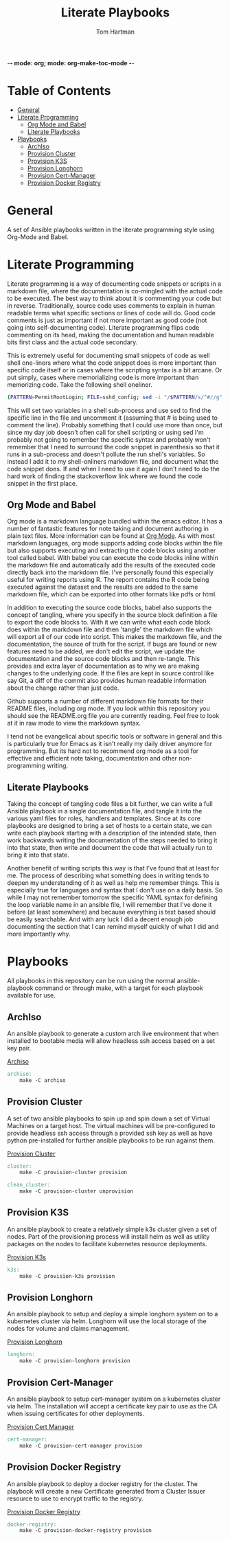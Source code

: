 -*- mode: org; mode: org-make-toc-mode -*-
#+TITLE: Literate Playbooks
#+AUTHOR: Tom Hartman
#+STARTUP: overview

* Table of Contents
:PROPERTIES:
:TOC:      :include all :ignore this
:END:
:CONTENTS:
- [[#general][General]]
- [[#literate-programming][Literate Programming]]
  - [[#org-mode-and-babel][Org Mode and Babel]]
  - [[#literate-playbooks][Literate Playbooks]]
- [[#playbooks][Playbooks]]
  - [[#archiso][ArchIso]]
  - [[#provision-cluster][Provision Cluster]]
  - [[#provision-k3s][Provision K3S]]
  - [[#provision-longhorn][Provision Longhorn]]
  - [[#provision-cert-manager][Provision Cert-Manager]]
  - [[#provision-docker-registry][Provision Docker Registry]]
:END:

* General
A set of Ansible playbooks written in the literate programming style using Org-Mode and Babel.

* Literate Programming

Literate programming is a way of documenting code snippets or scripts in a markdown file, where the documentation is co-mingled with the actual code to be executed. The best way to think about it is commenting your code but in reverse. Traditionally, source code uses comments to explain in human readable terms what specific sections or lines of code will do. Good code comments is just as important if not more important as good code (not going into self-documenting code). Literate programming flips code commenting on its head, making the documentation and human readable bits first class and the actual code secondary.

This is extremely useful for documenting small snippets of code as well shell one-liners where what the code snippet does is more important than specific code itself or in cases where the scripting syntax is a bit arcane. Or put simply, cases where memorializing code is more important than memorizing code. Take the following shell oneliner.

#+begin_src sh
(PATTERN=PermitRootLogin; FILE=sshd_config; sed -i "/$PATTERN/s/^#//g" $FILE)
#+end_src

This will set two variables in a shell sub-process and use sed to find the specific line in the file and uncomment it (assuming that # is being used to comment the line). Probably something that I could use more than once, but since my day job doesn't often call for shell scripting or using sed I'm probably not going to remember the specific syntax and probably won't remember that I need to surround the code snippet in parenthesis so that it runs in a sub-process and doesn't pollute the run shell's variables. So instead I add it to my shell-onliners markdown file, and document what the code snippet does. If and when I need to use it again I don't need to do the hard work of finding the stackoverflow link where we found the code snippet in the first place.

** Org Mode and Babel

Org mode is a markdown language bundled within the emacs editor. It has a number of fantastic features for note taking and document authoring in plain text files. More information can be found at [[https://orgmode.org/][Org Mode]]. As with most markdown languages, org mode supports adding code blocks within the file but also supports executing and extracting the code blocks using another tool called babel. With babel you can execute the code blocks inline within the markdown file and automatically add the results of the executed code directly back into the markdown file. I've personally found this especially useful for writing reports using R. The report contains the R code being executed against the dataset and the results are added to the same markdown file, which can be exported into other formats like pdfs or html.

In addition to executing the source code blocks, babel also supports the concept of tangling, where you specify in the source block definition a file to export the code blocks to. With it we can write what each code block does within the markdown file and then 'tangle' the markdown file which will export all of our code into script. This makes the markdown file, and the documentation, the source of truth for the script. If bugs are found or new features need to be added, we don't edit the script, we update the documentation and the source code blocks and then re-tangle. This provides and extra layer of documentation as to why we are making changes to the underlying code. If the files are kept in source control like say Git, a diff of the commit also provides human readable information about the change rather than just code.

Github supports a number of different markdown file formats for their README files, including org mode. If you look within this repository you should see the README.org file you are currently reading. Feel free to look at it in raw mode to view the markdown syntax.

I tend not be evangelical about specific tools or software in general and this is particularly true for Emacs as it isn't really my daily driver anymore for programming. But its hard not to recommend org mode as a tool for effective and efficient note taking, documentation and other non-programming writing.

** Literate Playbooks

Taking the concept of tangling code files a bit further, we can write a full Ansible playbook in a single documentation file, and tangle it into the various yaml files for roles, handlers and templates. Since at its core playbooks are designed to bring a set of hosts to a certain state, we can write each playbook starting with a description of the intended state, then work backwards writing the documentation of the steps needed to bring it into that state, then write and document the code that will actually run to bring it into that state.

Another benefit of writing scripts this way is that I've found that at least for me. The process of describing what something does in writing tends to deepen my understanding of it as well as help me remember things. This is especially true for languages and syntax that I don't use on a daily basis. So while I may not remember tomorrow the specific YAML syntax for defining the loop variable name in an ansible file, I will remember that I've done it before (at least somewhere) and because everything is text based should be easily searchable. And with any luck I did a decent enough job documenting the section that I can remind myself quickly of what I did and more importantly why.

* Playbooks

All playbooks in this repository can be run using the normal ansible-playbook command or through make, with a target for each playbook available for use.

** ArchIso

An ansible playbook to generate a custom arch live environment that when installed to bootable media will allow headless ssh access based on a set key pair.

[[file:/archiso][Archiso]]

#+begin_src makefile :tangle Makefile
archiso:
	make -C archiso
#+end_src

** Provision Cluster

A set of two ansible playbooks to spin up and spin down a set of Virtual Machines on a target host. The virtual machines will be pre-configured to provide headless ssh access through a provided ssh key as well as have python pre-installed for further ansible playbooks to be run against them.

[[file:/provision-cluster][Provision Cluster]]

#+begin_src makefile :tangle Makefile
cluster:
	make -C provision-cluster provision

clean_cluster:
	make -C provision-cluster unprovision
#+end_src

** Provision K3S

An ansible playbook to create a relatively simple k3s cluster given a set of nodes. Part of the provisioning process will install helm as well as utility packages on the nodes to facilitate kubernetes resource deployments.

[[file:provision-k3s/README.org][Provision K3s]]

#+begin_src makefile :tangle Makefile
k3s:
	make -C provision-k3s provision
#+end_src

** Provision Longhorn

An ansible playbook to setup and deploy a simple longhorn system on to a kubernetes cluster via helm. Longhorn will use the local storage of the nodes for volume and claims management.

[[file:provision-longhorn/README.org][Provision Longhorn]]

#+begin_src makefile :tangle Makefile
longhorn:
	make -C provision-longhorn provision
#+end_src

** Provision Cert-Manager

An ansible playbook to setup cert-manager system on a kubernetes cluster via helm. The installation will accept a certificate key pair to use as the CA when issuing certificates for other deployments.

[[file:provision-cert-manager/README.org][Provision Cert Manager]]

#+begin_src makefile :tangle Makefile
cert-manager:
	make -C provision-cert-manager provision
#+end_src

** Provision Docker Registry

An ansible playbook to deploy a docker registry for the cluster. The playbook will create a new Certificate generated from a Cluster Issuer resource to use to encrypt traffic to the registry.

[[file:provision-docker-registry/README.org][Provision Docker Registry]]

#+begin_src makefile :tangle Makefile
docker-registry:
	make -C provision-docker-registry provision
#+end_src
